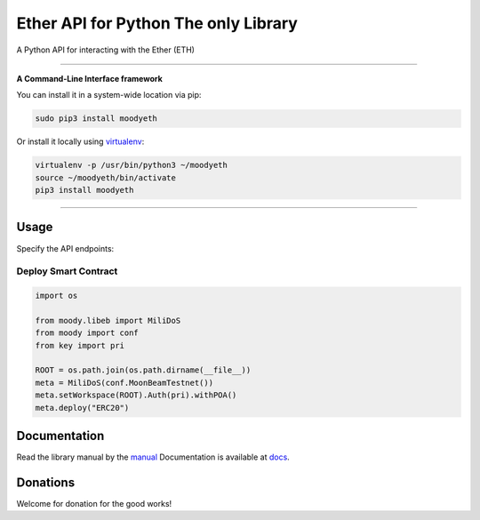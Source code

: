 ======================================
Ether API for Python The only Library
======================================

A Python API for interacting with the Ether (ETH)

.. image:: https://img.shields.io/pypi/v/moodyeth.svg
    :target: https://pypi.python.org/pypi/moodyeth

.. image:: https://img.shields.io/pypi/pyversions/moodyeth.svg
    :target: https://pypi.python.org/pypi/moodyeth

.. image:: https://api.travis-ci.com/tokenchain/moodyeth.svg?branch=master
    :target: https://travis-ci.com/tokenchain/moodyeth
    
.. image:: https://img.shields.io/github/issues/tokenchain/moodyeth.svg
    :target: https://github.com/tokenchain/moodyeth/issues
    
.. image:: https://img.shields.io/github/issues-pr/tokenchain/moodyeth.svg
    :target: https://github.com/tokenchain/moodyeth/pulls


------------

**A Command-Line Interface framework**

You can install it in a system-wide location via pip:

.. code-block:: bash

    sudo pip3 install moodyeth

Or install it locally using `virtualenv <https://github.com/pypa/virtualenv>`__:

.. code-block:: bash

    virtualenv -p /usr/bin/python3 ~/moodyeth
    source ~/moodyeth/bin/activate
    pip3 install moodyeth

------------

Usage
=====
Specify the API endpoints:

Deploy Smart Contract
--------------

.. code-block:: python


    import os

    from moody.libeb import MiliDoS
    from moody import conf
    from key import pri

    ROOT = os.path.join(os.path.dirname(__file__))
    meta = MiliDoS(conf.MoonBeamTestnet())
    meta.setWorkspace(ROOT).Auth(pri).withPOA()
    meta.deploy("ERC20")


..


Documentation
=============
Read the library manual by the `manual <docs/moodyeth/index.html>`__
Documentation is available at `docs <https://moodyeth.readthedocs.io/en/latest/>`__.


Donations
=============
Welcome for donation for the good works!
